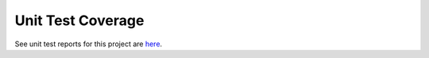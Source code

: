 .. _coverage:

Unit Test Coverage
==================

See unit test reports for this project are `here <_static/index.html>`_.

.. EOF
